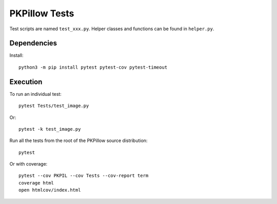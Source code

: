 PKPillow Tests
============

Test scripts are named ``test_xxx.py``. Helper classes and functions can be found in ``helper.py``.

Dependencies
------------

Install::

    python3 -m pip install pytest pytest-cov pytest-timeout

Execution
---------

To run an individual test::

    pytest Tests/test_image.py

Or::

    pytest -k test_image.py

Run all the tests from the root of the PKPillow source distribution::

    pytest

Or with coverage::

    pytest --cov PKPIL --cov Tests --cov-report term
    coverage html
    open htmlcov/index.html
